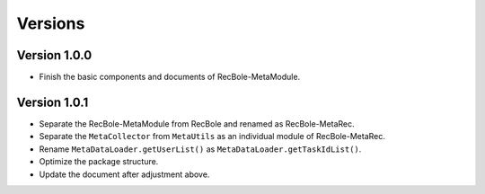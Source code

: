 Versions
==============================================

Version 1.0.0
-------------------------

- Finish the basic components and documents of RecBole-MetaModule.

Version 1.0.1
-------------------------

- Separate the RecBole-MetaModule from RecBole and renamed as RecBole-MetaRec.
- Separate the ``MetaCollector`` from ``MetaUtils`` as an individual module of RecBole-MetaRec.
- Rename ``MetaDataLoader.getUserList()`` as ``MetaDataLoader.getTaskIdList()``.
- Optimize the package structure.
- Update the document after adjustment above.
